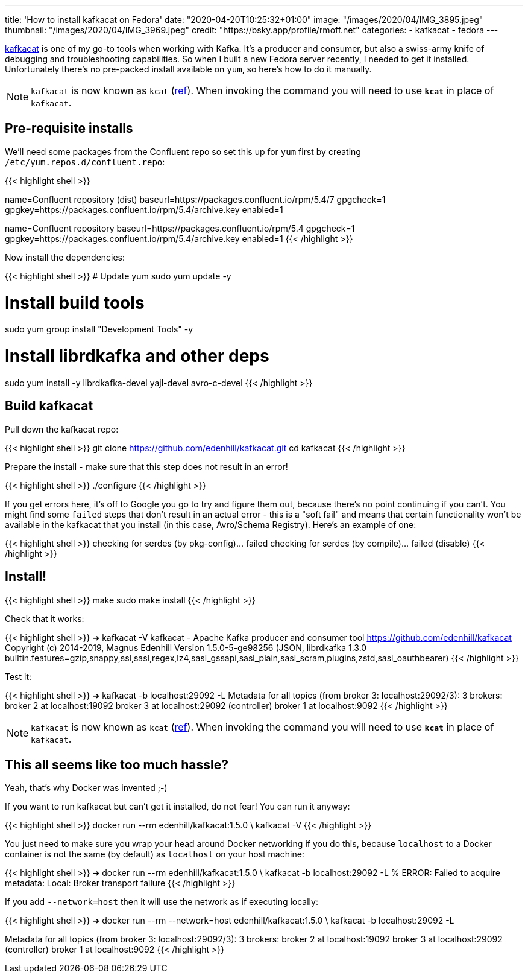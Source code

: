 ---
title: 'How to install kafkacat on Fedora'
date: "2020-04-20T10:25:32+01:00"
image: "/images/2020/04/IMG_3895.jpeg"
thumbnail: "/images/2020/04/IMG_3969.jpeg"
credit: "https://bsky.app/profile/rmoff.net"
categories:
- kafkacat
- fedora
---

https://github.com/edenhill/kafkacat[kafkacat] is one of my go-to tools when working with Kafka. It's a producer and consumer, but also a swiss-army knife of debugging and troubleshooting capabilities. So when I built a new Fedora server recently, I needed to get it installed. Unfortunately there's no pre-packed install available on `yum`, so here's how to do it manually. 

NOTE: `kafkacat` is now known as `kcat` (https://github.com/edenhill/kcat/pull/339[ref]). When invoking the command you will need to use *`kcat`* in place of `kafkacat`.

== Pre-requisite installs

We'll need some packages from the Confluent repo so set this up for `yum` first by creating `/etc/yum.repos.d/confluent.repo`: 

{{< highlight shell >}}
[Confluent.dist]
name=Confluent repository (dist)
baseurl=https://packages.confluent.io/rpm/5.4/7
gpgcheck=1
gpgkey=https://packages.confluent.io/rpm/5.4/archive.key
enabled=1

[Confluent]
name=Confluent repository
baseurl=https://packages.confluent.io/rpm/5.4
gpgcheck=1
gpgkey=https://packages.confluent.io/rpm/5.4/archive.key
enabled=1
{{< /highlight >}}

Now install the dependencies: 

{{< highlight shell >}}
# Update yum
sudo yum update -y

# Install build tools 
sudo yum group install "Development Tools" -y

# Install librdkafka and other deps
sudo yum install -y librdkafka-devel yajl-devel avro-c-devel
{{< /highlight >}}

== Build kafkacat

Pull down the kafkacat repo: 

{{< highlight shell >}}
git clone https://github.com/edenhill/kafkacat.git
cd kafkacat
{{< /highlight >}}

Prepare the install - make sure that this step does not result in an error! 

{{< highlight shell >}}
./configure
{{< /highlight >}}

If you get errors here, it's off to Google you go to try and figure them out, because there's no point continuing if you can't. You might find some `failed` steps that don't result in an actual error - this is a "soft fail" and means that certain functionality won't be available in the kafkacat that you install (in this case, Avro/Schema Registry). Here's an example of one: 

{{< highlight shell >}}
checking for serdes (by pkg-config)... failed
checking for serdes (by compile)... failed (disable)
{{< /highlight >}}

== Install!

{{< highlight shell >}}
make
sudo make install
{{< /highlight >}}

Check that it works: 

{{< highlight shell >}}
➜ kafkacat -V
kafkacat - Apache Kafka producer and consumer tool
https://github.com/edenhill/kafkacat
Copyright (c) 2014-2019, Magnus Edenhill
Version 1.5.0-5-ge98256 (JSON, librdkafka 1.3.0 builtin.features=gzip,snappy,ssl,sasl,regex,lz4,sasl_gssapi,sasl_plain,sasl_scram,plugins,zstd,sasl_oauthbearer)
{{< /highlight >}}

Test it: 

{{< highlight shell >}}
➜ kafkacat -b localhost:29092 -L
Metadata for all topics (from broker 3: localhost:29092/3):
 3 brokers:
  broker 2 at localhost:19092
  broker 3 at localhost:29092 (controller)
  broker 1 at localhost:9092
{{< /highlight >}}

NOTE: `kafkacat` is now known as `kcat` (https://github.com/edenhill/kcat/pull/339[ref]). When invoking the command you will need to use *`kcat`* in place of `kafkacat`.

== This all seems like too much hassle? 

Yeah, that's why Docker was invented ;-)

If you want to run kafkacat but can't get it installed, do not fear! You can run it anyway: 

{{< highlight shell >}}
docker run --rm edenhill/kafkacat:1.5.0 \
    kafkacat -V
{{< /highlight >}}

You just need to make sure you wrap your head around Docker networking if you do this, because `localhost` to a Docker container is not the same (by default) as `localhost` on your host machine:

{{< highlight shell >}}
➜ docker run --rm edenhill/kafkacat:1.5.0 \
    kafkacat -b localhost:29092 -L
% ERROR: Failed to acquire metadata: Local: Broker transport failure
{{< /highlight >}}

If you add `--network=host` then it will use the network as if executing locally: 

{{< highlight shell >}}
➜ docker run --rm --network=host edenhill/kafkacat:1.5.0 \
    kafkacat -b localhost:29092 -L

Metadata for all topics (from broker 3: localhost:29092/3):
 3 brokers:
  broker 2 at localhost:19092
  broker 3 at localhost:29092 (controller)
  broker 1 at localhost:9092
{{< /highlight >}}

